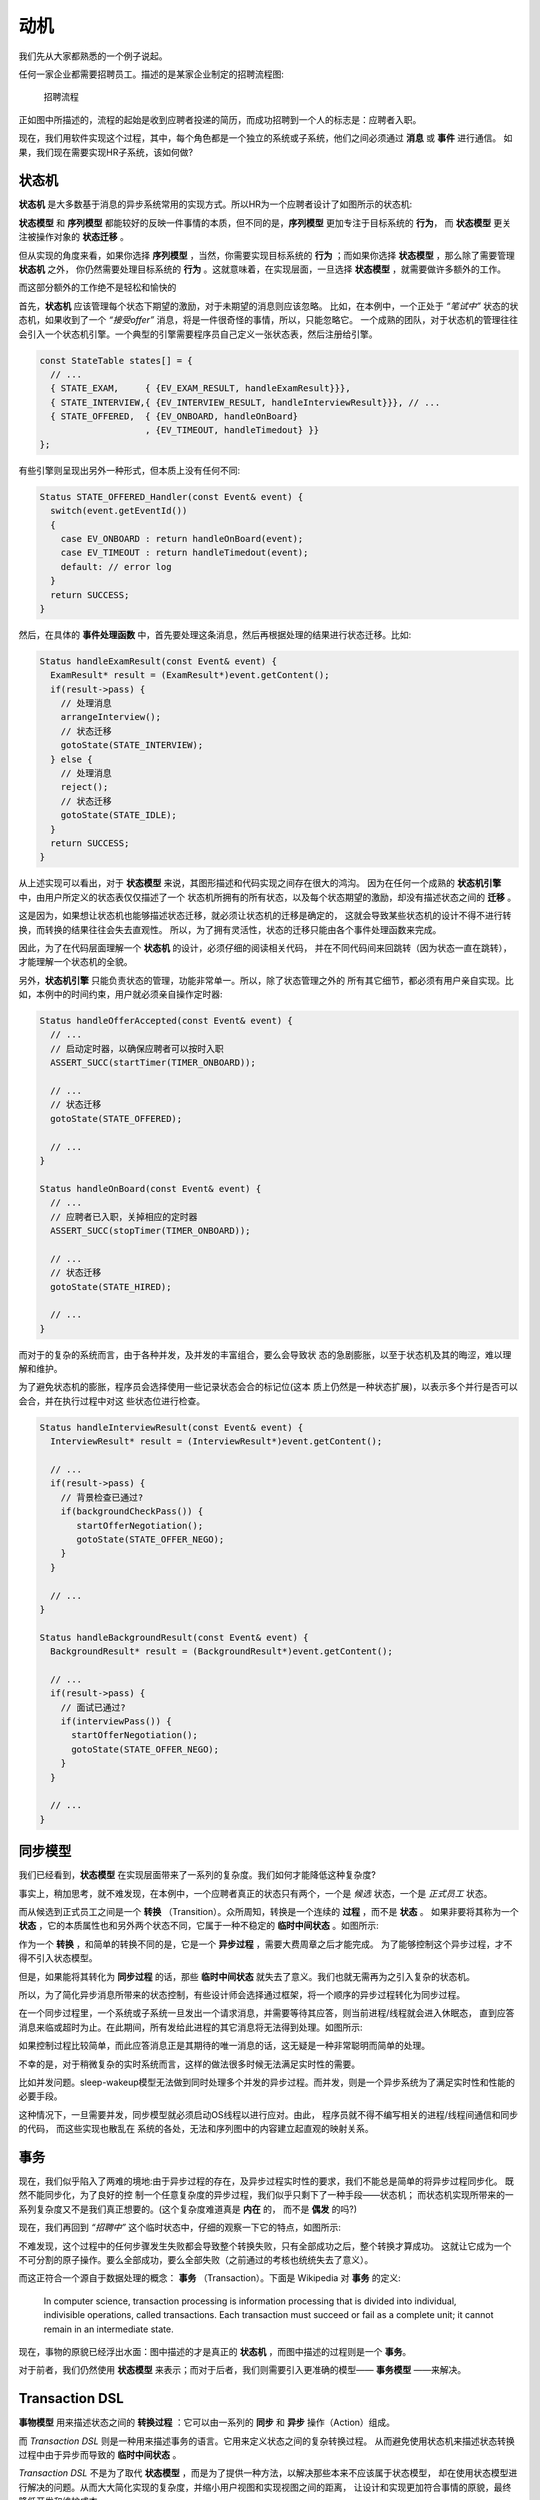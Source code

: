 动机
========

我们先从大家都熟悉的一个例子说起。

任何一家企业都需要招聘员工。描述的是某家企业制定的招聘流程图:

.. figure:: images/recruting.png

   招聘流程

正如图中所描述的，流程的起始是收到应聘者投递的简历，而成功招聘到一个人的标志是：应聘者入职。

现在，我们用软件实现这个过程，其中，每个角色都是一个独立的系统或子系统，他们之间必须通过 **消息** 或 **事件** 进行通信。
如果，我们现在需要实现HR子系统，该如何做?

状态机
------------

**状态机** 是大多数基于消息的异步系统常用的实现方式。所以HR为一个应聘者设计了如图所示的状态机:

**状态模型** 和 **序列模型** 都能较好的反映一件事情的本质，但不同的是，**序列模型** 更加专注于目标系统的 **行为**，
而 **状态模型** 更关注被操作对象的 **状态迁移** 。

但从实现的角度来看，如果你选择 **序列模型** ，当然，你需要实现目标系统的 **行为** ；而如果你选择 **状态模型** ，那么除了需要管理 **状态机** 之外，
你仍然需要处理目标系统的 **行为** 。这就意味着，在实现层面，一旦选择 **状态模型** ，就需要做许多额外的工作。

而这部分额外的工作绝不是轻松和愉快的

首先，**状态机** 应该管理每个状态下期望的激励，对于未期望的消息则应该忽略。
比如，在本例中，一个正处于 *“笔试中”* 状态的状态机，如果收到了一个 *“接受offer”* 消息，将是一件很奇怪的事情，所以，只能忽略它。
一个成熟的团队，对于状态机的管理往往会引入一个状态机引擎。一个典型的引擎需要程序员自己定义一张状态表，然后注册给引擎。

.. code-block:: c++

    const StateTable states[] = {
      // ...
      { STATE_EXAM,     { {EV_EXAM_RESULT, handleExamResult}}},
      { STATE_INTERVIEW,{ {EV_INTERVIEW_RESULT, handleInterviewResult}}}, // ...
      { STATE_OFFERED,  { {EV_ONBOARD, handleOnBoard}
                        , {EV_TIMEOUT, handleTimedout} }}
    };
 
有些引擎则呈现出另外一种形式，但本质上没有任何不同:

.. code-block:: c++

   Status STATE_OFFERED_Handler(const Event& event) {
     switch(event.getEventId())
     {
       case EV_ONBOARD : return handleOnBoard(event); 
       case EV_TIMEOUT : return handleTimedout(event); 
       default: // error log
     }
     return SUCCESS; 
   }

然后，在具体的 **事件处理函数** 中，首先要处理这条消息，然后再根据处理的结果进行状态迁移。比如:

.. code-block:: c++

  Status handleExamResult(const Event& event) {
    ExamResult* result = (ExamResult*)event.getContent();
    if(result->pass) {
      // 处理消息 
      arrangeInterview();
      // 状态迁移 
      gotoState(STATE_INTERVIEW);
    } else {
      // 处理消息
      reject();
      // 状态迁移 
      gotoState(STATE_IDLE);
    }
    return SUCCESS;
  }

从上述实现可以看出，对于 **状态模型** 来说，其图形描述和代码实现之间存在很大的鸿沟。
因为在任何一个成熟的 **状态机引擎** 中，由用户所定义的状态表仅仅描述了一个
状态机所拥有的所有状态，以及每个状态期望的激励，却没有描述状态之间的 **迁移** 。

这是因为，如果想让状态机也能够描述状态迁移，就必须让状态机的迁移是确定的，
这就会导致某些状态机的设计不得不进行转换，而转换的结果往往会失去直观性。
所以，为了拥有灵活性，状态的迁移只能由各个事件处理函数来完成。

因此，为了在代码层面理解一个 **状态机** 的设计，必须仔细的阅读相关代码，
并在不同代码间来回跳转（因为状态一直在跳转），才能理解一个状态机的全貌。

另外，**状态机引擎** 只能负责状态的管理，功能非常单一。所以，除了状态管理之外的
所有其它细节，都必须有用户亲自实现。比如，本例中的时间约束，用户就必须亲自操作定时器:

.. code-block:: c++

  Status handleOfferAccepted(const Event& event) {
    // ...
    // 启动定时器，以确保应聘者可以按时入职
    ASSERT_SUCC(startTimer(TIMER_ONBOARD));

    // ...
    // 状态迁移
    gotoState(STATE_OFFERED);

    // ...
  }

  Status handleOnBoard(const Event& event) {
    // ...
    // 应聘者已入职，关掉相应的定时器
    ASSERT_SUCC(stopTimer(TIMER_ONBOARD));

    // ...
    // 状态迁移
    gotoState(STATE_HIRED);

    // ...
  }

而对于的复杂的系统而言，由于各种并发，及并发的丰富组合，要么会导致状 态的急剧膨胀，以至于状态机及其的晦涩，难以理解和维护。

为了避免状态机的膨胀，程序员会选择使用一些记录状态会合的标记位(这本 质上仍然是一种状态扩展)，以表示多个并行是否可以会合，并在执行过程中对这 些状态位进行检查。

.. code-block:: c++

  Status handleInterviewResult(const Event& event) {
    InterviewResult* result = (InterviewResult*)event.getContent();

    // ...
    if(result->pass) {
      // 背景检查已通过?
      if(backgroundCheckPass()) {
         startOfferNegotiation();
         gotoState(STATE_OFFER_NEGO);
      }
    }

    // ...
  }

  Status handleBackgroundResult(const Event& event) {
    BackgroundResult* result = (BackgroundResult*)event.getContent();

    // ...
    if(result->pass) {
      // 面试已通过?
      if(interviewPass()) {
        startOfferNegotiation();
        gotoState(STATE_OFFER_NEGO);
      }
    }

    // ...
  }

同步模型
-------------

我们已经看到，**状态模型** 在实现层面带来了一系列的复杂度。我们如何才能降低这种复杂度?

事实上，稍加思考，就不难发现，在本例中，一个应聘者真正的状态只有两个，一个是 *候选* 状态，一个是 *正式员工* 状态。

而从候选到正式员工之间是一个 **转换** （Transition）。众所周知，转换是一个连续的 **过程** ，而不是 **状态** 。
如果非要将其称为一个 **状态** ，它的本质属性也和另外两个状态不同，它属于一种不稳定的 **临时中间状态** 。如图所示:

作为一个 **转换** ，和简单的转换不同的是，它是一个 **异步过程** ，需要大费周章之后才能完成。
为了能够控制这个异步过程，才不得不引入状态模型。

但是，如果能将其转化为 **同步过程** 的话，那些 **临时中间状态** 就失去了意义。我们也就无需再为之引入复杂的状态机。

所以，为了简化异步消息所带来的状态控制，有些设计师会选择通过框架，将一个顺序的异步过程转化为同步过程。

在一个同步过程里，一个系统或子系统一旦发出一个请求消息，并需要等待其应答，则当前进程/线程就会进入休眠态，
直到应答消息来临或超时为止。在此期间，所有发给此进程的其它消息将无法得到处理。如图所示:

如果控制过程比较简单，而此应答消息正是其期待的唯一消息的话，这无疑是一种非常聪明而简单的处理。

不幸的是，对于稍微复杂的实时系统而言，这样的做法很多时候无法满足实时性的需要。

比如并发问题。sleep-wakeup模型无法做到同时处理多个并发的异步过程。而并发，则是一个异步系统为了满足实时性和性能的必要手段。

这种情况下，一旦需要并发，同步模型就必须启动OS线程以进行应对。由此， 程序员就不得不编写相关的进程/线程间通信和同步的代码，
而这些实现也散乱在 系统的各处，无法和序列图中的内容建立起直观的映射关系。

事务
---------

现在，我们似乎陷入了两难的境地:由于异步过程的存在，及异步过程实时性的要求，我们不能总是简单的将异步过程同步化。
既然不能同步化，为了良好的控 制一个任意复杂度的异步过程，我们似乎只剩下了一种手段——状态机；
而状态机实现所带来的一系列复杂度又不是我们真正想要的。(这个复杂度难道真是 **内在** 的， 而不是 **偶发** 的吗?)

现在，我们再回到 *“招聘中”* 这个临时状态中，仔细的观察一下它的特点，如图所示:

不难发现，这个过程中的任何步骤发生失败都会导致整个转换失败，只有全部成功之后，整个转换才算成功。
这就让它成为一个不可分割的原子操作。要么全部成功，要么全部失败（之前通过的考核也统统失去了意义）。

而这正符合一个源自于数据处理的概念： **事务** （Transaction）。下面是 Wikipedia 对 **事务** 的定义:

   In computer science, transaction processing is information processing that is divided into individual,
   indivisible operations, called transactions. Each transaction must succeed or fail as a complete unit;
   it cannot remain in an intermediate state.

现在，事物的原貌已经浮出水面：图中描述的才是真正的 **状态机** ，而图中描述的过程则是一个 **事务**。

对于前者，我们仍然使用 **状态模型** 来表示；而对于后者，我们则需要引入更准确的模型—— **事务模型** ——来解决。

Transaction DSL
---------------------

**事物模型** 用来描述状态之间的 **转换过程** ：它可以由一系列的 **同步** 和 **异步** 操作（Action）组成。

而 `Transaction DSL` 则是一种用来描述事务的语言。它用来定义状态之间的复杂转换过程。
从而避免使用状态机来描述状态转换过程中由于异步而导致的 **临时中间状态** 。

`Transaction DSL` 不是为了取代 **状态模型** ，而是为了提供一种方法，以解决那些本来不应该属于状态模型，
却在使用状态模型进行解决的问题。从而大大简化实现的复杂度，并缩小用户视图和实现视图之间的距离，
让设计和实现更加符合事情的原貌，最终降低开发和维护成本。

在下面的章节里，我们将会展示：我们如何通过 `Transaction DSL` 来定义一个事务。


